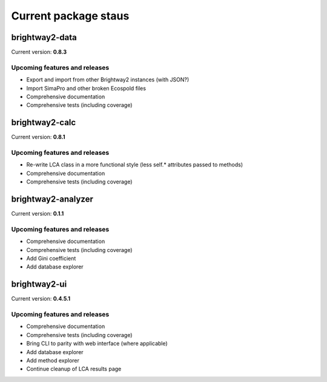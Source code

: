 Current package staus
*********************

brightway2-data
===============

Current version: **0.8.3**

Upcoming features and releases
------------------------------

* Export and import from other Brightway2 instances (with JSON?)
* Import SimaPro and other broken Ecospold files
* Comprehensive documentation 
* Comprehensive tests (including coverage)

brightway2-calc
===============

Current version: **0.8.1**

Upcoming features and releases
------------------------------

* Re-write LCA class in a more functional style (less self.* attributes passed to methods)
* Comprehensive documentation 
* Comprehensive tests (including coverage)

brightway2-analyzer
===================

Current version: **0.1.1**

Upcoming features and releases
------------------------------

* Comprehensive documentation 
* Comprehensive tests (including coverage)
* Add Gini coefficient
* Add database explorer

brightway2-ui
=============

Current version: **0.4.5.1**

Upcoming features and releases
------------------------------

* Comprehensive documentation 
* Comprehensive tests (including coverage)
* Bring CLI to parity with web interface (where applicable)
* Add database explorer
* Add method explorer
* Continue cleanup of LCA results page
